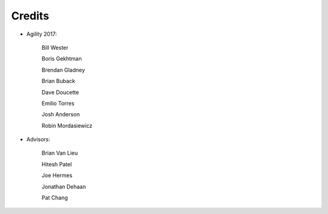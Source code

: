 Credits
#######################################

- Agility 2017:

   Bill Wester

   Boris Gekhtman

   Brendan Gladney

   Brian Buback
   
   Dave Doucette

   Emilio Torres

   Josh Anderson

   Robin Mordasiewicz


- Advisors:

   Brian Van Lieu

   Hitesh Patel

   Joe Hermes

   Jonathan Dehaan

   Pat Chang

